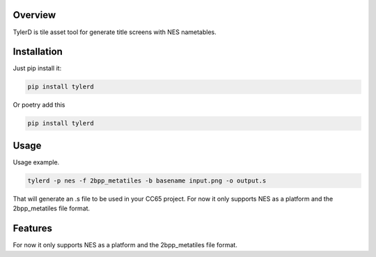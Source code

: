 Overview
========

TylerD is tile asset tool for generate title screens with NES nametables.


Installation
============

Just pip install it:

.. code-block:: bash

   pip install tylerd

Or poetry add this

.. code-block:: bash

   pip install tylerd


Usage
=====

Usage example.

.. code-block:: bash

    tylerd -p nes -f 2bpp_metatiles -b basename input.png -o output.s


That will generate an .s file to be used in your CC65 project.
For now it only supports NES as a platform and the 2bpp_metatiles file format.

Features
========

For now it only supports NES as a platform and the 2bpp_metatiles file format.
